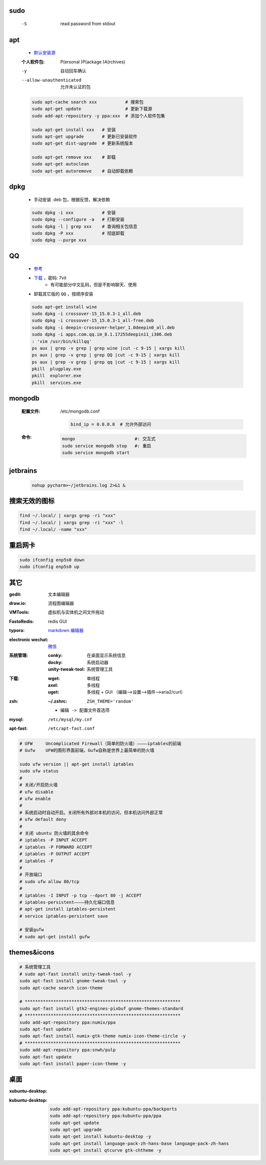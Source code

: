 sudo
----
    -S  read password from stdout


apt
----
    - `默认安装源 </etc/apt/sources.list>`_
    :个人软件包: P(ersonal )P(ackage )A(rchives)
    -y                       自动回车确认
    --allow-unauthenticated  允许未认证的包
    .. code-block:: bash

        sudo apt-cache search xxx           # 搜索包
        sudo apt-get update                 # 更新下载源
        sudo add-apt-repository -y ppa:xxx  # 添加个人软件包集

        sudo apt-get install xxx   # 安装
        sudo apt-get upgrade       # 更新已安装软件
        sudo apt-get dist-upgrade  # 更新系统版本

        sudo apt-get remove xxx    # 卸载
        sudo apt-get autoclean
        sudo apt-get autoremove    # 自动卸载依赖

dpkg
----
    - 手动安装 .deb 包，根据反馈，解决依赖
    .. code-block:: bash

        sudo dpkg -i xxx           # 安装
        sudo dpkg --configure -a   # 打断安装
        sudo dpkg -l | grep xxx    # 查询相关包信息
        sudo dpkg -P xxx           # 彻底卸载
        sudo dpkg --purge xxx

QQ
--
    - `参考 <http://blog.csdn.net/ysy950803/article/details/52958538>`_
    - `下载 <https://pan.baidu.com/s/1kV0u7Nh>`_ ，密码: 7vit
        - 有可能部分中文乱码，但是不影响聊天、使用
    - 卸载其它版的 ``QQ`` ，按顺序安装
    .. code-block:: bash

        sudo apt-get install wine
        sudo dpkg -i crossover-15_15.0.3-1_all.deb
        sudo dpkg -i crossover-15_15.0.3-1_all-free.deb
        sudo dpkg -i deepin-crossover-helper_1.0deepin0_all.deb
        sudo dpkg -i apps.com.qq.im_8.1.17255deepin11_i386.deb
        : 'vim /usr/bin/killqq'
        ps aux | grep -v grep | grep wine |cut -c 9-15 | xargs kill
        ps aux | grep -v grep | grep QQ |cut -c 9-15 | xargs kill
        ps aux | grep -v grep | grep qq |cut -c 9-15 | xargs kill
        pkill  plugplay.exe
        pkill  explorer.exe
        pkill  services.exe


mongodb
-------
    :配置文件: /etc/mongodb.conf

        .. code-block:: ini

            bind_ip = 0.0.0.0  # 允许外部访问
    :命令:
        .. code-block:: bash

            mongo                       #: 交互式
            sudo service mongodb stop   #: 重启
            sudo service mongodb start



jetbrains
---------
    .. code-block:: bash

        nohup pycharm>~/jetbrains.log 2>&1 &


搜索无效的图标
------------
.. code-block:: bash

    find ~/.local/ | xargs grep -ri "xxx"
    find ~/.local/ | xargs grep -ri "xxx" -l
    find ~/.local/ -name "xxx"


重启网卡
-------
.. code-block:: bash

    sudo ifconfig enp5s0 down
    sudo ifconfig enp5s0 up


其它
----

:gedit:             文本编辑器
:draw.io:           流程图编辑器
:VMTools:           虚拟机与实体机之间文件拖动
:FastoRedis:        redis GUI
:typora:            `markdown 编辑器 <https://www.typora.io/#linux>`_
:electronic wechat: `微信 <https://github.com/geeeeeeeeek/electronic-wechat.git>`_
:系统管理:

    :conky:            在桌面显示系统信息
    :docky:            系统启动器
    :unity-tweak-tool: 系统管理工具

:下载:
    :wget: 单线程
    :axel: 多线程
    :uget: 多线程 + GUI （编辑-->设置-->插件-->aria2/curl）

:zsh:
    :~/.zshrc: ``ZSH_THEME='random'``

    - ``编辑 -> 配置文件首选项``
:mysql:    ``/etc/mysql/my.cnf``
:apt-fast: ``/etc/apt-fast.conf``


.. code-block:: bash

    # UFW     Uncomplicated Firewall（简单的防火墙）————iptables的前端
    # Gufw    UFW的图形界面前端，Gufw自称是世界上最简单的防火墙

    sudo ufw version || apt-get install iptables
    sudo ufw status
    #
    # 关闭/开启防火墙
    # ufw disable
    # ufw enable
    #
    # 系统启动时自动开启。关闭所有外部对本机的访问，但本机访问外部正常
    # ufw default deny
    #
    # 关闭 ubuntu 防火墙的其余命令
    # iptables -P INPUT ACCEPT
    # iptables -P FORWARD ACCEPT
    # iptables -P OUTPUT ACCEPT
    # iptables -F
    #
    # 开放端口
    # sudo ufw allow 80/tcp
    #
    # iptables -I INPUT -p tcp --dport 80 -j ACCEPT
    # iptables-persistent————持久化端口信息
    # apt-get install iptables-persistent
    # service iptables-persistent save

    # 安装gufw
    # sudo apt-get install gufw


themes&icons
-------------
.. code-block:: bash

    # 系统管理工具
    # sudo apt-fast install unity-tweak-tool -y
    sudo apt-fast install gnome-tweak-tool -y
    sudo apt-cache search icon-theme

    # ************************************************************
    sudo apt-fast install gtk2-engines-pixbuf gnome-themes-standard
    # ************************************************************
    sudo add-apt-repository ppa:numix/ppa
    sudo apt-fast update
    sudo apt-fast install numix-gtk-theme numix-icon-theme-circle -y
    # ************************************************************
    sudo add-apt-repository ppa:snwh/pulp
    sudo apt-fast update
    sudo apt-fast install paper-icon-theme -y


桌面
--------

:xubuntu-desktop:
:kubuntu-desktop:

    .. code-block:: bash

        sudo add-apt-repository ppa:kubuntu-ppa/backports
        sudo add-apt-repository ppa:kubuntu-ppa/ppa
        sudo apt-get update
        sudo apt-get upgrade
        sudo apt-get install kubuntu-desktop -y
        sudo apt-get install language-pack-zh-hans-base language-pack-zh-hans
        sudo apt-get install qtcurve gtk-chtheme -y
